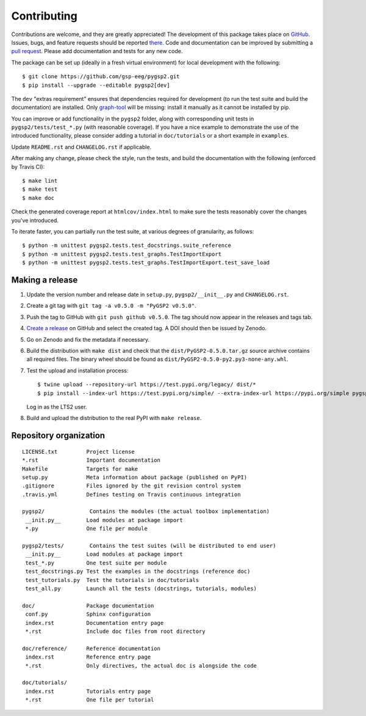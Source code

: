 ============
Contributing
============

Contributions are welcome, and they are greatly appreciated! The development of
this package takes place on `GitHub <https://github.com/gsp-eeg/pygsp2>`_.
Issues, bugs, and feature requests should be reported `there
<https://github.com/gsp-eeg/pygsp2/issues>`_.
Code and documentation can be improved by submitting a `pull request
<https://github.com/gsp-eeg/pygsp2/pulls>`_. Please add documentation and
tests for any new code.

The package can be set up (ideally in a fresh virtual environment) for local
development with the following::

    $ git clone https://github.com/gsp-eeg/pygsp2.git
    $ pip install --upgrade --editable pygsp2[dev]

The ``dev`` "extras requirement" ensures that dependencies required for
development (to run the test suite and build the documentation) are installed.
Only `graph-tool <https://graph-tool.skewed.de>`_ will be missing: install it
manually as it cannot be installed by pip.

You can improve or add functionality in the ``pygsp2`` folder, along with
corresponding unit tests in ``pygsp2/tests/test_*.py`` (with reasonable
coverage).
If you have a nice example to demonstrate the use of the introduced
functionality, please consider adding a tutorial in ``doc/tutorials`` or a
short example in ``examples``.

Update ``README.rst`` and ``CHANGELOG.rst`` if applicable.

After making any change, please check the style, run the tests, and build the
documentation with the following (enforced by Travis CI)::

    $ make lint
    $ make test
    $ make doc

Check the generated coverage report at ``htmlcov/index.html`` to make sure the
tests reasonably cover the changes you've introduced.

To iterate faster, you can partially run the test suite, at various degrees of
granularity, as follows::

   $ python -m unittest pygsp2.tests.test_docstrings.suite_reference
   $ python -m unittest pygsp2.tests.test_graphs.TestImportExport
   $ python -m unittest pygsp2.tests.test_graphs.TestImportExport.test_save_load

Making a release
----------------

#. Update the version number and release date in ``setup.py``,
   ``pygsp2/__init__.py`` and ``CHANGELOG.rst``.
#. Create a git tag with ``git tag -a v0.5.0 -m "PyGSP2 v0.5.0"``.
#. Push the tag to GitHub with ``git push github v0.5.0``. The tag should now
   appear in the releases and tags tab.
#. `Create a release <https://github.com/gsp-eeg/pygsp2/releases/new>`_ on
   GitHub and select the created tag. A DOI should then be issued by Zenodo.
#. Go on Zenodo and fix the metadata if necessary.
#. Build the distribution with ``make dist`` and check that the
   ``dist/PyGSP2-0.5.0.tar.gz`` source archive contains all required files. The
   binary wheel should be found as ``dist/PyGSP2-0.5.0-py2.py3-none-any.whl``.
#. Test the upload and installation process::

    $ twine upload --repository-url https://test.pypi.org/legacy/ dist/*
    $ pip install --index-url https://test.pypi.org/simple/ --extra-index-url https://pypi.org/simple pygsp2

   Log in as the LTS2 user.
#. Build and upload the distribution to the real PyPI with ``make release``.

Repository organization
-----------------------

::

  LICENSE.txt         Project license
  *.rst               Important documentation
  Makefile            Targets for make
  setup.py            Meta information about package (published on PyPI)
  .gitignore          Files ignored by the git revision control system
  .travis.yml         Defines testing on Travis continuous integration

  pygsp2/              Contains the modules (the actual toolbox implementation)
   __init.py__        Load modules at package import
   *.py               One file per module

  pygsp2/tests/        Contains the test suites (will be distributed to end user)
   __init.py__        Load modules at package import
   test_*.py          One test suite per module
   test_docstrings.py Test the examples in the docstrings (reference doc)
   test_tutorials.py  Test the tutorials in doc/tutorials
   test_all.py        Launch all the tests (docstrings, tutorials, modules)

  doc/                Package documentation
   conf.py            Sphinx configuration
   index.rst          Documentation entry page
   *.rst              Include doc files from root directory

  doc/reference/      Reference documentation
   index.rst          Reference entry page
   *.rst              Only directives, the actual doc is alongside the code

  doc/tutorials/
   index.rst          Tutorials entry page
   *.rst              One file per tutorial
